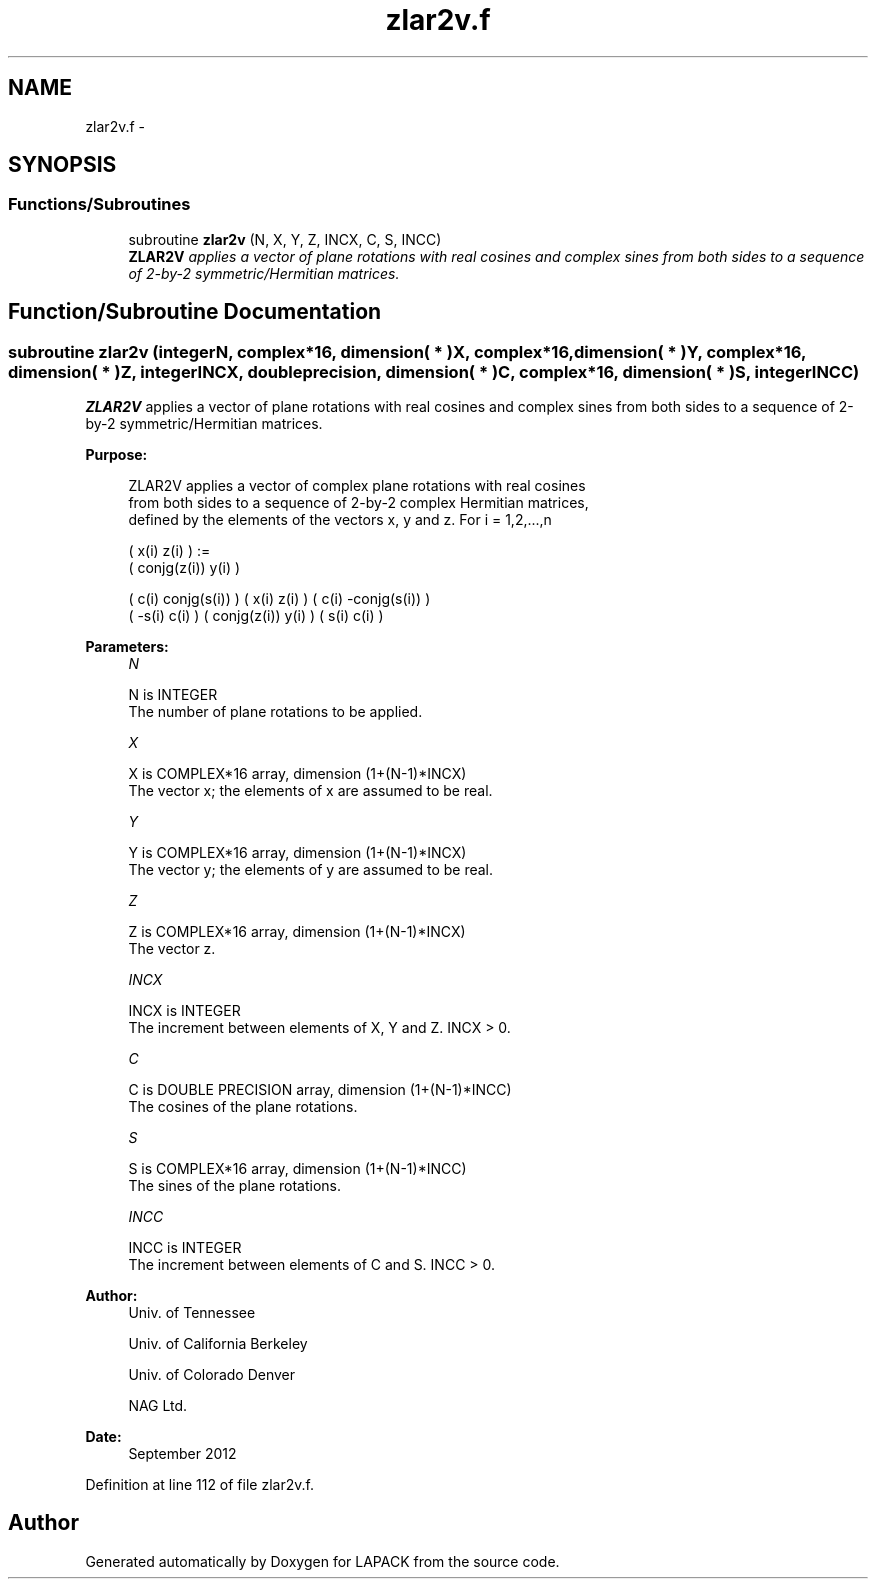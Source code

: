 .TH "zlar2v.f" 3 "Sat Nov 16 2013" "Version 3.4.2" "LAPACK" \" -*- nroff -*-
.ad l
.nh
.SH NAME
zlar2v.f \- 
.SH SYNOPSIS
.br
.PP
.SS "Functions/Subroutines"

.in +1c
.ti -1c
.RI "subroutine \fBzlar2v\fP (N, X, Y, Z, INCX, C, S, INCC)"
.br
.RI "\fI\fBZLAR2V\fP applies a vector of plane rotations with real cosines and complex sines from both sides to a sequence of 2-by-2 symmetric/Hermitian matrices\&. \fP"
.in -1c
.SH "Function/Subroutine Documentation"
.PP 
.SS "subroutine zlar2v (integerN, complex*16, dimension( * )X, complex*16, dimension( * )Y, complex*16, dimension( * )Z, integerINCX, double precision, dimension( * )C, complex*16, dimension( * )S, integerINCC)"

.PP
\fBZLAR2V\fP applies a vector of plane rotations with real cosines and complex sines from both sides to a sequence of 2-by-2 symmetric/Hermitian matrices\&.  
.PP
\fBPurpose: \fP
.RS 4

.PP
.nf
 ZLAR2V applies a vector of complex plane rotations with real cosines
 from both sides to a sequence of 2-by-2 complex Hermitian matrices,
 defined by the elements of the vectors x, y and z. For i = 1,2,...,n

    (       x(i)  z(i) ) :=
    ( conjg(z(i)) y(i) )

      (  c(i) conjg(s(i)) ) (       x(i)  z(i) ) ( c(i) -conjg(s(i)) )
      ( -s(i)       c(i)  ) ( conjg(z(i)) y(i) ) ( s(i)        c(i)  )
.fi
.PP
 
.RE
.PP
\fBParameters:\fP
.RS 4
\fIN\fP 
.PP
.nf
          N is INTEGER
          The number of plane rotations to be applied.
.fi
.PP
.br
\fIX\fP 
.PP
.nf
          X is COMPLEX*16 array, dimension (1+(N-1)*INCX)
          The vector x; the elements of x are assumed to be real.
.fi
.PP
.br
\fIY\fP 
.PP
.nf
          Y is COMPLEX*16 array, dimension (1+(N-1)*INCX)
          The vector y; the elements of y are assumed to be real.
.fi
.PP
.br
\fIZ\fP 
.PP
.nf
          Z is COMPLEX*16 array, dimension (1+(N-1)*INCX)
          The vector z.
.fi
.PP
.br
\fIINCX\fP 
.PP
.nf
          INCX is INTEGER
          The increment between elements of X, Y and Z. INCX > 0.
.fi
.PP
.br
\fIC\fP 
.PP
.nf
          C is DOUBLE PRECISION array, dimension (1+(N-1)*INCC)
          The cosines of the plane rotations.
.fi
.PP
.br
\fIS\fP 
.PP
.nf
          S is COMPLEX*16 array, dimension (1+(N-1)*INCC)
          The sines of the plane rotations.
.fi
.PP
.br
\fIINCC\fP 
.PP
.nf
          INCC is INTEGER
          The increment between elements of C and S. INCC > 0.
.fi
.PP
 
.RE
.PP
\fBAuthor:\fP
.RS 4
Univ\&. of Tennessee 
.PP
Univ\&. of California Berkeley 
.PP
Univ\&. of Colorado Denver 
.PP
NAG Ltd\&. 
.RE
.PP
\fBDate:\fP
.RS 4
September 2012 
.RE
.PP

.PP
Definition at line 112 of file zlar2v\&.f\&.
.SH "Author"
.PP 
Generated automatically by Doxygen for LAPACK from the source code\&.
